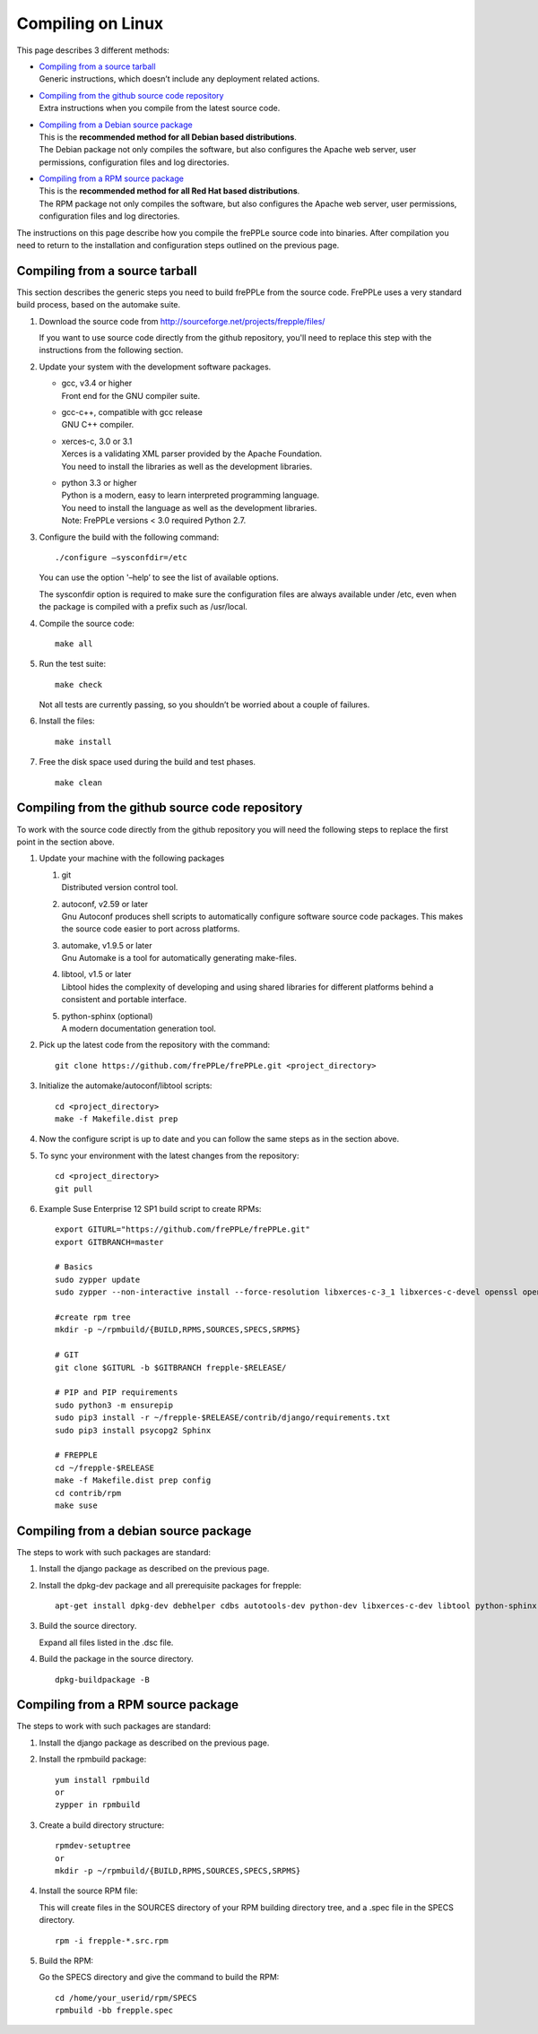 ==================
Compiling on Linux
==================

This page describes 3 different methods:

* | `Compiling from a source tarball`_
  | Generic instructions, which doesn’t include any deployment related actions.

* | `Compiling from the github source code repository`_
  | Extra instructions when you compile from the latest source code.

* | `Compiling from a Debian source package`_
  | This is the **recommended method for all Debian based distributions**.
  | The Debian package not only compiles the software, but also configures the
    Apache web server, user permissions, configuration files and log directories.

* | `Compiling from a RPM source package`_
  | This is the **recommended method for all Red Hat based distributions**.
  | The RPM package not only compiles the software, but also configures the
    Apache web server, user permissions, configuration files and log directories.

The instructions on this page describe how you compile the frePPLe source code
into binaries. After compilation you need to return to the installation and
configuration steps outlined on the previous page.

*******************************
Compiling from a source tarball
*******************************

This section describes the generic steps you need to build frePPLe from the source code.
FrePPLe uses a very standard build process, based on the automake suite.

#. Download the source code from http://sourceforge.net/projects/frepple/files/

   If you want to use source code directly from the github repository, you'll
   need to replace this step with the instructions from the following section.

#. Update your system with the development software packages.

   * | gcc, v3.4 or higher
     | Front end for the GNU compiler suite.

   * | gcc-c++, compatible with gcc release
     | GNU C++ compiler.

   * | xerces-c, 3.0 or 3.1
     | Xerces is a validating XML parser provided by the Apache Foundation.
     | You need to install the libraries as well as the development libraries.

   * | python 3.3 or higher
     | Python is a modern, easy to learn interpreted programming language.
     | You need to install the language as well as the development libraries.
     | Note: FrePPLe versions < 3.0 required Python 2.7.

#. Configure the build with the following command:
   ::

     ./configure –sysconfdir=/etc

   You can use the option '–help’ to see the list of available options.

   The sysconfdir option is required to make sure the configuration files
   are always available under /etc, even when the package is compiled with
   a prefix such as /usr/local.

#. Compile the source code:
   ::

     make all

#. Run the test suite:
   ::

     make check

   Not all tests are currently passing, so you shouldn’t be worried about
   a couple of failures.

#. Install the files:
   ::

     make install

#. Free the disk space used during the build and test phases.
   ::

     make clean


************************************************
Compiling from the github source code repository
************************************************

To work with the source code directly from the github repository you will
need the following steps to replace the first point in the section above.

#. Update your machine with the following packages

   #. | git
      | Distributed version control tool.

   #. | autoconf, v2.59 or later
      | Gnu Autoconf produces shell scripts to automatically configure software
        source code packages. This makes the source code easier to port across
        platforms.

   #. | automake, v1.9.5 or later
      | Gnu Automake is a tool for automatically generating make-files.

   #. | libtool, v1.5 or later
      | Libtool hides the complexity of developing and using shared libraries
        for different platforms behind a consistent and portable interface.

   #. | python-sphinx (optional)
      | A modern documentation generation tool.

#. Pick up the latest code from the repository with the command:
   ::

     git clone https://github.com/frePPLe/frePPLe.git <project_directory>

#. Initialize the automake/autoconf/libtool scripts:
   ::

     cd <project_directory>
     make -f Makefile.dist prep

#. Now the configure script is up to date and you can follow the same steps as in
   the section above.

#. To sync your environment with the latest changes from the repository:
   ::

     cd <project_directory>
     git pull

#. Example Suse Enterprise 12 SP1 build script to create RPMs:
   ::

      export GITURL="https://github.com/frePPLe/frePPLe.git"
      export GITBRANCH=master

      # Basics
      sudo zypper update
      sudo zypper --non-interactive install --force-resolution libxerces-c-3_1 libxerces-c-devel openssl openssl-devel libtool make automake autoconf doxygen python3 python3-devel gcc-c++ graphviz rpm-build git libpq5 postgresql-devel

      #create rpm tree
      mkdir -p ~/rpmbuild/{BUILD,RPMS,SOURCES,SPECS,SRPMS}

      # GIT
      git clone $GITURL -b $GITBRANCH frepple-$RELEASE/

      # PIP and PIP requirements
      sudo python3 -m ensurepip
      sudo pip3 install -r ~/frepple-$RELEASE/contrib/django/requirements.txt
      sudo pip3 install psycopg2 Sphinx

      # FREPPLE
      cd ~/frepple-$RELEASE
      make -f Makefile.dist prep config
      cd contrib/rpm
      make suse

**************************************
Compiling from a debian source package
**************************************

The steps to work with such packages are standard:

#. Install the django package as described on the previous page.

#. Install the dpkg-dev package and all prerequisite packages for frepple:
   ::

     apt-get install dpkg-dev debhelper cdbs autotools-dev python-dev libxerces-c-dev libtool python-sphinx

#. Build the source directory.

   Expand all files listed in the .dsc file.

#. Build the package in the source directory.
   ::

     dpkg-buildpackage -B

***********************************
Compiling from a RPM source package
***********************************

The steps to work with such packages are standard:

#. Install the django package as described on the previous page.

#. Install the rpmbuild package:
   ::

     yum install rpmbuild
     or
     zypper in rpmbuild

#. Create a build directory structure:
   ::

     rpmdev-setuptree
     or
     mkdir -p ~/rpmbuild/{BUILD,RPMS,SOURCES,SPECS,SRPMS}

#. Install the source RPM file:

   This will create files in the SOURCES directory of your RPM building directory
   tree, and a .spec file in the SPECS directory.
   ::

     rpm -i frepple-*.src.rpm

#. Build the RPM:

   Go the SPECS directory and give the command to build the RPM:
   ::

     cd /home/your_userid/rpm/SPECS
     rpmbuild -bb frepple.spec

